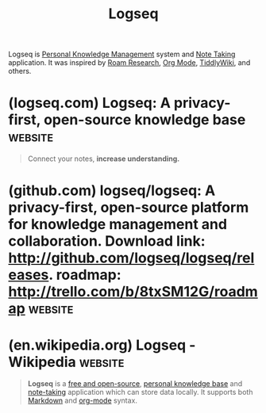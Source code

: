 :PROPERTIES:
:ID:       7698e55e-4120-42e8-87d9-c5918baf887b
:END:
#+title: Logseq
#+filetags: :notes:writing:information_management:

Logseq is [[id:d4dafaae-02cf-4a44-8fa9-afded413fe2a][Personal Knowledge Management]] system and [[id:6992d257-971d-40c7-a617-ec82e2541206][Note Taking]] application.  It was inspired by [[id:b83f6ef7-85bc-4465-ac86-94fe8d3efbec][Roam Research]], [[id:5ab4a0b0-95e2-40cf-b924-709db3115d48][Org Mode]], [[id:7cfbbdee-d0eb-47ae-8a94-d8c5aea6979c][TiddlyWiki]], and others.
* (logseq.com) Logseq: A privacy-first, open-source knowledge base  :website:
:PROPERTIES:
:ID:       1ca4ec71-cb7a-4d14-bdec-d22f21cb3100
:ROAM_REFS: https://logseq.com/
:END:

#+begin_quote
  Connect your notes, *increase understanding.*

  * Today, everyone is a

  ** knowledge worker.

  *** Logseq is the open toolbox for

  **** workflows that deal with lots of information:

  - Task Management
  - PDF Annotations
  - Flashcards
  - Whiteboards^{NEW}

  * *Review notes*

  ** Capture, structure, and review all of your class notes with ease using the [[https://logseq.com/null][Linked References]], [[https://docs.logseq.com/#/page/queries][Queries]], and [[https://docs.logseq.com/#/page/search][Search]] features.

  * *Memorize facts*

  ** Remember facts and insights using the [[https://docs.logseq.com/#/page/flashcards][Flashcards]] feature.

  * *Outline essays*

  ** Organize your thoughts and ideas, and quickly turn them into outlines using [[https://docs.logseq.com/#/page/term/block%20reference][Block References]].

  * Braindump everything into

  ** New ideas will pop up with time.

  *** Using Logseq helps you organize your thoughts and ideas

  **** so that you can come up with new outputs more easily.

  * *✍️*

  ** Get in the habit of writing\\
  thoughts down every day.

  */12/*

  *** *Tip 2:* Use links & hashtags.

  * *🔍️*

  ** Always find what you're\\
  looking for.

  */12/*

  *** *Tip 1:* Use CMD-K to search with ease.

  * *💼️*

  ** Create your own processes.

  */12/*

  *** *Tip 1:* Use queries to generate tables of\\
  relevant information.

  ** More Resources

  Accessible content for new users

  Feature details

  ** A helpful community

  *-*users online currently

  Feature requests, bugs, discussions

  * Overwhelmed and constantly *afraid of losing your thoughts?*

  ** Everyday you're bombarded with information.Your non-connected notes lead to missing context when *you need it. That gets future-you into trouble.*

  ** Logseq helps you turn this daily mess into structured information.

  * *Gain clarity* in your everyday life:

  Channel your attention, reduce stress.

  * *A safe space for* your thoughts.

  ** Designed to store your *interests, questions, ideas, favorite quotes, reminders, reading and meeting notes* easily and future-proof:

  ** Open source

  *** Free forever for personal use

  ** Privacy first

  *** You own your data locally forever

  ** Mobile apps

  *** Available for iOS & Android

  ** Markdown files

  *** Open your notes in other tools

  ** Strong community

  *** //- users online currently

  ** Localization

  *** Translated in many languages

  ** 150+ Plugins

  *** Extend functionality to your needs

  ** 30+ Themes

  *** Customize look and feel

  * Logseq Sync ^{BETA}

  ** Always up-to-date notes between all your devices.

  *** With encrypted file syncing, you'll always have your notes backed up and securely available in real-time on any device.

  * Whiteboards ^{BETA}

  ** A new canvas for your thoughts.

  *** Place any of your thoughts from the knowledge base or new ones next to each other on an infinite canvas to connect, associate and understand in new ways.

  * Think faster, *think better!*

  ** *By thinking and writing with Logseq, you'll* gain confidence in what you know and stop worrying about forgetting *anything*.
#+end_quote
* (github.com) logseq/logseq: A privacy-first, open-source platform for knowledge management and collaboration. Download link: http://github.com/logseq/logseq/releases. roadmap: http://trello.com/b/8txSM12G/roadmap :website:
:PROPERTIES:
:ID:       41df5c99-2e05-4f96-b7ae-51e32ef45d10
:ROAM_REFS: https://github.com/logseq/logseq
:END:
* (en.wikipedia.org) Logseq - Wikipedia                             :website:
:PROPERTIES:
:ID:       a39109f7-8aec-42b3-8bcb-66c9384ab5ea
:ROAM_REFS: https://en.wikipedia.org/wiki/Logseq
:END:

#+begin_quote
  *Logseq* is a [[https://en.wikipedia.org/wiki/Free_and_open-source_software][free and open-source]], [[https://en.wikipedia.org/wiki/Personal_knowledge_base][personal knowledge base]] and [[https://en.wikipedia.org/wiki/Note-taking][note-taking]] application which can store data locally.  It supports both [[https://en.wikipedia.org/wiki/Markdown][Markdown]] and [[https://en.wikipedia.org/wiki/Org-mode][org-mode]] syntax.
#+end_quote
